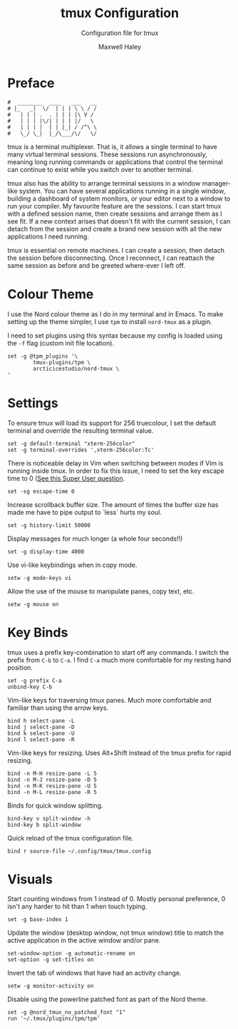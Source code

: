 #+TITLE: tmux Configuration
#+SUBTITLE: Configuration file for tmux
#+AUTHOR: Maxwell Haley
#+EMAIL: maxwell.r.haley@gmail.com
#  LocalWords:  tmux

* Preface
#+BEGIN_SRC fundamental :tangle yes :tangle config.tmux
	#  ________  ____   ___   __
	# |_   _|  \/  | | | \ \ / /
	#   | | | .  . | | | |\ V / 
	#   | | | |\/| | | | |/   \ 
	#   | | | |  | | |_| / /^\ \
	#   \_/ \_|  |_/\___/\/   \/
#+END_SRC

tmux is a terminal multiplexer. That is, it allows a single terminal to have
many virtual terminal sessions. These sessions run asynchronously, meaning
long running commands or applications that control the terminal can continue
to exist while you switch over to another terminal.

tmux also has the ability to arrange terminal sessions in a window manager-like
system. You can have several applications running in a single window, building
a dashboard of system monitors, or your editor next to a window to run your
compiler. My favourite feature are the sessions. I can start tmux with a
defined session name, then create sessions and arrange them as I see fit.
If a new context arises that doesn't fit with the current session, I can
detach from the session and create a brand new session with all the new
applications I need running.

tmux is essential on remote machines. I can create a session, then detach the
session before disconnecting. Once I reconnect, I can reattach the same
session as before and be greeted where-ever I left off.

* Colour Theme
	I use the Nord colour theme as I do in my terminal and in Emacs. To make
	setting up the theme simpler, I use ~tpm~ to install ~nord-tmux~ as a plugin.

	I need to set plugins using this syntax because my config is loaded using the
	~-f~ flag (custom init file location).

	#+BEGIN_SRC fundamental :tangle yes :tangle config.tmux
		set -g @tpm_plugins '\
				tmux-plugins/tpm \
				arcticicestudio/nord-tmux \
		'
	#+END_SRC

* Settings
	To ensure tmux will load its support for 256 truecolour, I set the default
	terminal and override the resulting terminal value.

	#+BEGIN_SRC fundamental :tangle yes :tangle config.tmux
		set -g default-terminal "xterm-256color"
		set -g terminal-overrides ',xterm-256color:Tc'
	#+END_SRC
	
	There is noticeable delay in Vim when switching between modes if Vim is
	running inside tmux. In order to fix this issue, I need to set the key escape
	time to 0 ([[https://superuser.com/questions/252214/slight-delay-when-switching-modes-in-vim-using-tmux-or-screen/252717#252717][See this Super User question]].
	
	#+BEGIN_SRC fundamental :tangle yes :tangle config.tmux
		set -sg escape-time 0
	#+END_SRC
	
	Increase scrollback buffer size. The amount of times the buffer size has made
	me have to pipe output to `less` hurts my soul.
	
	#+BEGIN_SRC fundamental :tangle yes :tangle config.tmux
		set -g history-limit 50000
	#+END_SRC

	Display messages for much longer (a whole four seconds!!)
	#+BEGIN_SRC fundamental :tangle yes :tangle config.tmux
		set -g display-time 4000
	#+END_SRC

	Use vi-like keybindings when in copy mode.
	#+BEGIN_SRC fundamental :tangle yes :tangle config.tmux
		setw -g mode-keys vi
	#+END_SRC

	Allow the use of the mouse to manipulate panes, copy text, etc.
	#+BEGIN_SRC fundamental :tangle yes :tangle config.tmux
		setw -g mouse on
	#+END_SRC

* Key Binds
	tmux uses a prefix key-combination to start off any commands. I switch the
	prefix from ~C-b~ to ~C-a~. I find ~C-a~ much more comfortable for my resting
	hand position.

	#+BEGIN_SRC fundamental :tangle yes :tangle config.tmux
		set -g prefix C-a
		unbind-key C-b
	#+END_SRC
	

	Vim-like keys for traversing tmux panes. Much more comfortable and familiar
	than using the arrow keys.

	#+BEGIN_SRC fundamental :tangle yes :tangle config.tmux
		bind h select-pane -L
		bind j select-pane -D
		bind k select-pane -U
		bind l select-pane -R
	#+END_SRC

	Vim-like keys for resizing. Uses Alt+Shift instead of the tmux prefix for 
	rapid resizing.

	#+BEGIN_SRC fundamental :tangle yes :tangle config.tmux
		bind -n M-H resize-pane -L 5
		bind -n M-J resize-pane -D 5
		bind -n M-K resize-pane -U 5
		bind -n M-L resize-pane -R 5
	#+END_SRC

	Binds for quick window splitting.

	#+BEGIN_SRC fundamental :tangle yes :tangle config.tmux
		bind-key v split-window -h
		bind-key b split-window
	#+END_SRC

	Quick reload of the tmux configuration file.

	#+BEGIN_SRC fundamental :tangle yes :tangle config.tmux
		bind r source-file ~/.config/tmux/tmux.config
	#+END_SRC
	
* Visuals
	Start counting windows from 1 instead of 0. Mostly personal preference,
	0 isn't any harder to hit than 1 when touch typing.

	#+BEGIN_SRC fundamental :tangle yes :tangle config.tmux
		set -g base-index 1
	#+END_SRC

	Update the window (desktop window, not tmux window) title to match the active
	application in the active window and/or pane.

	#+BEGIN_SRC fundamental :tangle yes :tangle config.tmux
		set-window-option -g automatic-rename on
		set-option -g set-titles on
	#+END_SRC

	Invert the tab of windows that have had an activity change.

	#+BEGIN_SRC fundamental :tangle yes :tangle config.tmux
		setw -g monitor-activity on
	#+END_SRC

	Disable using the powerline patched font as part of the Nord theme.

	#+BEGIN_SRC fundamental :tangle yes :tangle config.tmux
		set -g @nord_tmux_no_patched_font "1"
		run '~/.tmux/plugins/tpm/tpm'
	#+END_SRC

